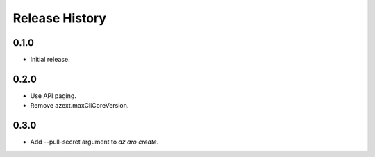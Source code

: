.. :changelog:

Release History
===============

0.1.0
++++++
* Initial release.

0.2.0
++++++
* Use API paging.
* Remove azext.maxCliCoreVersion.

0.3.0
++++++
* Add --pull-secret argument to `az aro create`.
